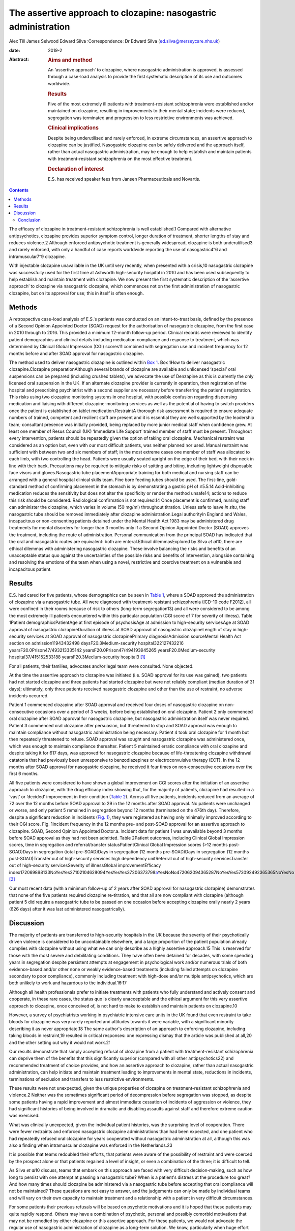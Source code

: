 ===============================================================
The assertive approach to clozapine: nasogastric administration
===============================================================



Alex Till
James Selwood
Edward Silva
:Correspondence: Dr Edward Silva
(ed.silva@merseycare.nhs.uk)

:date: 2019-2

:Abstract:
   .. rubric:: Aims and method
      :name: sec_a1

   An ‘assertive approach’ to clozapine, where nasogastric
   administration is approved, is assessed through a case-load analysis
   to provide the first systematic description of its use and outcomes
   worldwide.

   .. rubric:: Results
      :name: sec_a2

   Five of the most extremely ill patients with treatment-resistant
   schizophrenia were established and/or maintained on clozapine,
   resulting in improvements to their mental state; incidents were
   reduced, segregation was terminated and progression to less
   restrictive environments was achieved.

   .. rubric:: Clinical implications
      :name: sec_a3

   Despite being underutilised and rarely enforced, in extreme
   circumstances, an assertive approach to clozapine can be justified.
   Nasogastric clozapine can be safely delivered and the approach
   itself, rather than actual nasogastric administration, may be enough
   to help establish and maintain patients with treatment-resistant
   schizophrenia on the most effective treatment.

   .. rubric:: Declaration of interest
      :name: sec_a4

   E.S. has received speaker fees from Jansen Pharmaceuticals and
   Novartis.


.. contents::
   :depth: 3
..

The efficacy of clozapine in treatment-resistant schizophrenia is well
established.1 Compared with alternative antipsychotics, clozapine
provides superior symptom control, longer duration of treatment, shorter
lengths of stay and reduces violence.2 Although enforced antipsychotic
treatment is generally widespread, clozapine is both underutilised3 and
rarely enforced, with only a handful of case reports worldwide reporting
the use of nasogastric4\ :sup:`–`\ 6 and intramuscular7\ :sup:`–`\ 9
clozapine.

With injectable clozapine unavailable in the UK until very recently,
when presented with a crisis,10 nasogastric clozapine was successfully
used for the first time at Ashworth high-security hospital in 2010 and
has been used subsequently to help establish and maintain treatment with
clozapine. We now present the first systematic description of the
‘assertive approach’ to clozapine via nasogastric clozapine, which
commences not on the first administration of nasogastric clozapine, but
on its approval for use; this in itself is often enough.

.. _sec1:

Methods
=======

A retrospective case-load analysis of E.S.'s patients was conducted on
an intent-to-treat basis, defined by the presence of a Second Opinion
Appointed Doctor (SOAD) request for the authorisation of nasogastric
clozapine, from the first case in 2010 through to 2016. This provided a
minimum 12-month follow-up period. Clinical records were reviewed to
identify patient demographics and clinical details including medication
compliance and response to treatment, which was determined by Clinical
Global Impression (CGI) scores11 combined with segregation use and
incident frequency for 12 months before and after SOAD approval for
nasogastric clozapine.

The method used to deliver nasogastric clozapine is outlined within `Box
1 <#box1>`__. Box 1How to deliver nasogastric clozapine.Clozapine
preparationAlthough several brands of clozapine are available and
unlicensed ‘special’ oral suspensions can be prepared (including crushed
tablets), we advocate the use of Denzapine as this is currently the only
licensed oral suspension in the UK. If an alternate clozapine provider
is currently in operation, then registration of the hospital and
prescribing psychiatrist with a second supplier are necessary before
transferring the patient's registration. This risks using two clozapine
monitoring systems in one hospital, with possible confusion regarding
dispensing medication and liaising with different clozapine-monitoring
services as well as the potential of having to switch providers once the
patient is established on tablet medication.RestraintA thorough risk
assessment is required to ensure adequate numbers of trained, competent
and resilient staff are present and it is essential they are well
supported by the leadership team; consultant presence was initially
provided, being replaced by more junior medical staff when confidence
grew. At least one member of Resus Council (UK) ‘Immediate Life Support’
trained member of staff must be present. Throughout every intervention,
patients should be repeatedly given the option of taking oral clozapine.
Mechanical restraint was considered as an option but, even with our most
difficult patients, was neither planned nor used. Manual restraint was
sufficient with between two and six members of staff; in the most
extreme cases one member of staff was allocated to each limb, with two
controlling the head. Patients were usually seated upright on the edge
of their bed, with their neck in line with their back. Precautions may
be required to mitigate risks of spitting and biting, including
lightweight disposable face visors and gloves.Nasogastric tube
placementAppropriate training for both medical and nursing staff can be
arranged with a general hospital clinical skills team. Fine bore feeding
tubes should be used. The first-line, gold-standard method of confirming
placement in the stomach is by demonstrating a gastric pH of ≤5.5.14
Acid-inhibiting medication reduces the sensitivity but does not alter
the specificity or render the method unsafe14; actions to reduce this
risk should be considered. Radiological confirmation is not required.14
Once placement is confirmed, nursing staff can administer the clozapine,
which varies in volume (50 mg/ml) throughout titration. Unless safe to
leave *in situ*, the nasogastric tube should be removed immediately
after clozapine administration.Legal authorityIn England and Wales,
incapacitous or non-consenting patients detained under the Mental Health
Act 1983 may be administered drug treatments for mental disorders for
longer than 3 months only if a Second Opinion Appointed Doctor (SOAD)
approves the treatment, including the route of administration. Personal
communication from the principal SOAD has indicated that the oral and
nasogastric routes are equivalent: both are enteral.Ethical
dilemmasExplored by Silva *et al*\ 10, there are ethical dilemmas with
administering nasogastric clozapine. These involve balancing the risks
and benefits of an unacceptable status quo against the uncertainties of
the possible risks and benefits of intervention, alongside containing
and resolving the emotions of the team when using a novel, restrictive
and coercive treatment on a vulnerable and incapacitous patient.

.. _sec2:

Results
=======

E.S. had cared for five patients, whose demographics can be seen in
`Table 1 <#tab01>`__, where a SOAD approved the administration of
clozapine via a nasogastric tube. All were diagnosed with
treatment-resistant schizophrenia (ICD-10 code F2012), all were confined
in their rooms because of risk to others (long-term segregation13) and
all were considered to be among the most extremely ill patients
encountered within this particular population (CGI score of 7 for
severity of illness). Table 1Patient demographicsPatientAge at first
episode of psychosisAge at admission to high-security servicesAge at
SOAD approval of nasogastric clozapineDuration of illness at SOAD
approval of nasogastric clozapineLength of stay in high-security
services at SOAD approval of nasogastric clozapinePrimary
diagnosisAdmission sourceMental Health Act section on
admission11943432498 daysF20.3Medium-security hospital322127432216
yearsF20.0Prison47/493213335142 yearsF20.0Prison47/494193945265
yearsF20.0Medium-security hospital37/415152533188
yearsF20.3Medium-security hospital3 [1]_

For all patients, their families, advocates and/or legal team were
consulted. None objected.

At the time the assertive approach to clozapine was initiated (i.e. SOAD
approval for its use was gained), two patients had not started clozapine
and three patients had started clozapine but were not reliably compliant
(median duration of 31 days); ultimately, only three patients received
nasogastric clozapine and other than the use of restraint, no adverse
incidents occurred.

Patient 1 commenced clozapine after SOAD approval and received four
doses of nasogastric clozapine on non-consecutive occasions over a
period of 3 weeks, before being established on oral clozapine. Patient 2
only commenced oral clozapine after SOAD approval for nasogastric
clozapine, but nasogastric administration itself was never required.
Patient 3 commenced oral clozapine after persuasion, but threatened to
stop and SOAD approval was enough to maintain compliance without
nasogastric administration being necessary. Patient 4 took oral
clozapine for 1 month but then repeatedly threatened to refuse. SOAD
approval was sought and nasogastric clozapine was administered once,
which was enough to maintain compliance thereafter. Patient 5 maintained
erratic compliance with oral clozapine and despite taking it for 617
days, was approved for nasogastric clozapine because of life-threatening
clozapine withdrawal catatonia that had previously been unresponsive to
benzodiazepines or electroconvulsive therapy (ECT). In the 12 months
after SOAD approval for nasogastric clozapine, he received it four times
on non-consecutive occasions over the first 6 months.

All five patients were considered to have shown a global improvement on
CGI scores after the initiation of an assertive approach to clozapine,
with the drug efficacy index showing that, for the majority of patients,
clozapine had resulted in a ‘vast’ or ‘decided’ improvement in their
condition (`Table 2 <#tab02>`__). Across all five patients, incidents
reduced from an average of 72 over the 12 months before SOAD approval to
29 in the 12 months after SOAD approval. No patients were unchanged or
worse, and only patient 5 remained in segregation beyond 12 months
(terminated on the 476th day). Therefore, despite a significant
reduction in incidents (`Fig. 1 <#fig01>`__), they were registered as
having only minimally improved according to their CGI score. Fig.
1Incident frequency in the 12 months pre- and post-SOAD approval for an
assertive approach to clozapine. SOAD, Second Opinion Appointed
Doctor.a. Incident data for patient 1 was unavailable beyond 3 months
before SOAD approval as they had not been admitted. Table 2Patient
outcomes, including Clinical Global Impression scores, time in
segregation and referral/transfer statusPatientClinical Global
Impression scores (>12 months post-SOAD)Days in segregation (total
pre-SOAD)Days in segregation (12 months pre-SOAD)Days in segregation (12
months post-SOAD)Transfer out of high-security services high dependency
unitReferral out of high-security servicesTransfer out of high-security
servicesSeverity of illnessGlobal improvementEfficacy
index172069898133NoYesYes27102104628094YesYesYes37206373798\ `a <#tfn2_1>`__\ YesNoNo472062094365287NoYesYes573092492365365NoYesNo [2]_

Our most recent data (with a minimum follow-up of 2 years after SOAD
approval for nasogastric clozapine) demonstrates that none of the five
patients required clozapine re-titration, and that all are now compliant
with clozapine (although patient 5 did require a nasogastric tube to be
passed on one occasion before accepting clozapine orally nearly 2 years
(626 days) after it was last administered nasogastrically).

.. _sec3:

Discussion
==========

The majority of patients are transferred to high-security hospitals in
the UK because the severity of their psychotically driven violence is
considered to be uncontainable elsewhere, and a large proportion of the
patient population already complies with clozapine without using what we
can only describe as a highly assertive approach.15 This is reserved for
those with the most severe and debilitating conditions. They have often
been detained for decades, with some spending years in segregation
despite persistent attempts at engagement in psychological work and/or
numerous trials of both evidence-based and/or other none or weakly
evidence-based treatments (including failed attempts on clozapine
secondary to poor compliance), commonly including treatment with
high-dose and/or multiple antipsychotics, which are both unlikely to
work and hazardous to the individual.16\ :sup:`,`\ 17

Although all health professionals prefer to initiate treatments with
patients who fully understand and actively consent and cooperate, in
these rare cases, the status quo is clearly unacceptable and the ethical
argument for this very assertive approach to clozapine, once conceived
of, is not hard to make to establish and maintain patients on
clozapine.10

However, a survey of psychiatrists working in psychiatric intensive care
units in the UK found that even restraint to take bloods for clozapine
was very rarely reported and attitudes towards it were variable, with a
significant minority describing it as never appropriate.18 The same
author's description of an approach to enforcing clozapine, including
taking bloods in restraint,19 resulted in critical responses: one
expressing dismay that the article was published at all,20 and the other
setting out why it would not work.21

Our results demonstrate that simply accepting refusal of clozapine from
a patient with treatment-resistant schizophrenia can deprive them of the
benefits that this significantly superior (compared with all other
antipsychotics22) and recommended treatment of choice provides, and how
an assertive approach to clozapine, rather than actual nasogastric
administration, can help initiate and maintain treatment leading to
improvements in mental state, reductions in incidents, terminations of
seclusion and transfers to less restrictive environments.

These results were not unexpected, given the unique properties of
clozapine on treatment-resistant schizophrenia and violence.2 Neither
was the sometimes significant period of decompression before segregation
was stopped, as despite some patients having a rapid improvement and
almost immediate cessation of incidents of aggression or violence, they
had significant histories of being involved in dramatic and disabling
assaults against staff and therefore extreme caution was exercised.

What was clinically unexpected, given the individual patient histories,
was the surprising level of cooperation. There were fewer restraints and
enforced nasogastric clozapine administrations than had been expected,
and one patient who had repeatedly refused oral clozapine for years
cooperated without nasogastric administration at all, although this was
also a finding when intramuscular clozapine was enforced in the
Netherlands.23

It is possible that teams redoubled their efforts, that patients were
aware of the possibility of restraint and were coerced by the prospect
alone or that patients regained a level of insight, or even a
combination of the three; it is difficult to tell.

As Silva *et al*\ 10 discuss, teams that embark on this approach are
faced with very difficult decision-making, such as how long to persist
with one attempt at passing a nasogastric tube? When is a patient's
distress at the procedure too great? And how many times should clozapine
be administered via a nasogastric tube before accepting that oral
compliance will not be maintained? These questions are not easy to
answer, and the judgements can only be made by individual teams and will
vary on their own capacity to maintain treatment and a relationship with
a patient in very difficult circumstances.

For some patients their previous refusals will be based on psychotic
motivations and it is hoped that these patients may quite rapidly
respond. Others may have a combination of psychotic, personal and
possibly comorbid motivations that may not be remedied by either
clozapine or this assertive approach. For these patients, we would not
advocate the regular use of nasogastric administration of clozapine as a
long-term solution. We know, particularly when huge effort and resources
are expended on initiatives, that there can be a tendency to get stuck
in a persisting course of action or to fail to consider alternative
approaches24 (although in this case many of these are less likely to
work22), and teams must be careful not to fall into this trap.

One good alternative, with local guidelines emerging,25 is the option of
trying to establish patients on clozapine by an assertive approach with
intramuscular injections. Having recently become available again,
intramuscular clozapine may be preferred to nasogastric clozapine, given
the less intrusive and unpleasant method of administration. However,
unlike nasogastric clozapine, intramuscular clozapine is limited by the
deliverable dose and therefore duration of treatment, with large volumes
required (25 mg/ml) as the titration increases toward the average UK
dosage of around 450 mg/day.26 Intramuscular clozapine also remains an
unlicensed product, with an increased likelihood of prone restraint and
a theoretical risk of accidental intravenous administration. Therefore,
although intramuscular clozapine provides an additional treatment
option, nasogastric clozapine can continue to have an important role to
prevent re-titration and administer clozapine when the maximum
deliverable dose of intramuscular clozapine is insufficient.

Another alternative, where an assertive approach to clozapine fails or
for the significant number of patients who do not respond to clozapine
monotherapy or clozapine augmentation strategies, is the more
restrictive treatment of ECT, which may well be the most appropriate
next step.27 However, for the cohort we describe, this intervention is
particularly difficult to deliver and maintain the safety of both staff
and patients.

Ethically, what remains is a real argument about the wrongs of a failure
to treat the most severely ill patients with treatment-resistant
schizophrenia against the perceived wrongs of nasogastric clozapine.
Clearly, this approach can never be a panacea: clozapine can often not
be used (because of adverse effects) and nearly 50% of patients fail to
achieve a satisfactory therapeutic response.28 However, for those who
have suffered with the most debilitating conditions imaginable,
clozapine can result in dramatic and seemingly unexpected improvements
in mental state and function. Accepting a patient's refusal of treatment
and failing to offer them that chance of improvement via an assertive
approach to clozapine through nasogastric administration seems, in our
opinion, cruel and unnecessary.

Conclusion
----------

Our case series shows that nasogastric clozapine can be safely delivered
and that the approach itself, rather than actual nasogastric
administration, may be enough to establish and maintain treatment with
clozapine.

An assertive approach to clozapine can therefore play an important role
in managing patients with treatment-resistant schizophrenia. It can be
justified to help reduce patients’ extreme suffering and distress as a
result of their psychosis, can be expanded in a variety of psychiatric
in-patient settings and can help reduce the usually disappointing
outcomes seen with other drugs or drug combinations.

This is the first systematic description of the assertive approach to
clozapine and helps counter likely objections regarding the efficacy and
risk of administering nasogastric clozapine that might otherwise prevent
or delay patients with treatment-resistant schizophrenia receiving the
recommended treatment of choice.

**Alex Till** is a psychiatric trainee in the School of Psychiatry at
Health Education North West (Mersey), UK. **James Selwood** is a
clinical research Fellow in the School of Clinical Sciences at the
University of Bristol, UK. **Edward Silva** is a consultant forensic
psychiatrist at Ashworth Hospital, Mersey Care NHS Foundation Trust, UK.

.. [1]
   Age and duration of illness is presented in years. Primary diagnosis
   is given by ICD-10 code (see ICD-10 for full definitions). SOAD,
   Second Opinion Appointed Doctor.

.. [2]
   Fourteen additional episodes of seclusion totalling 80 days.
